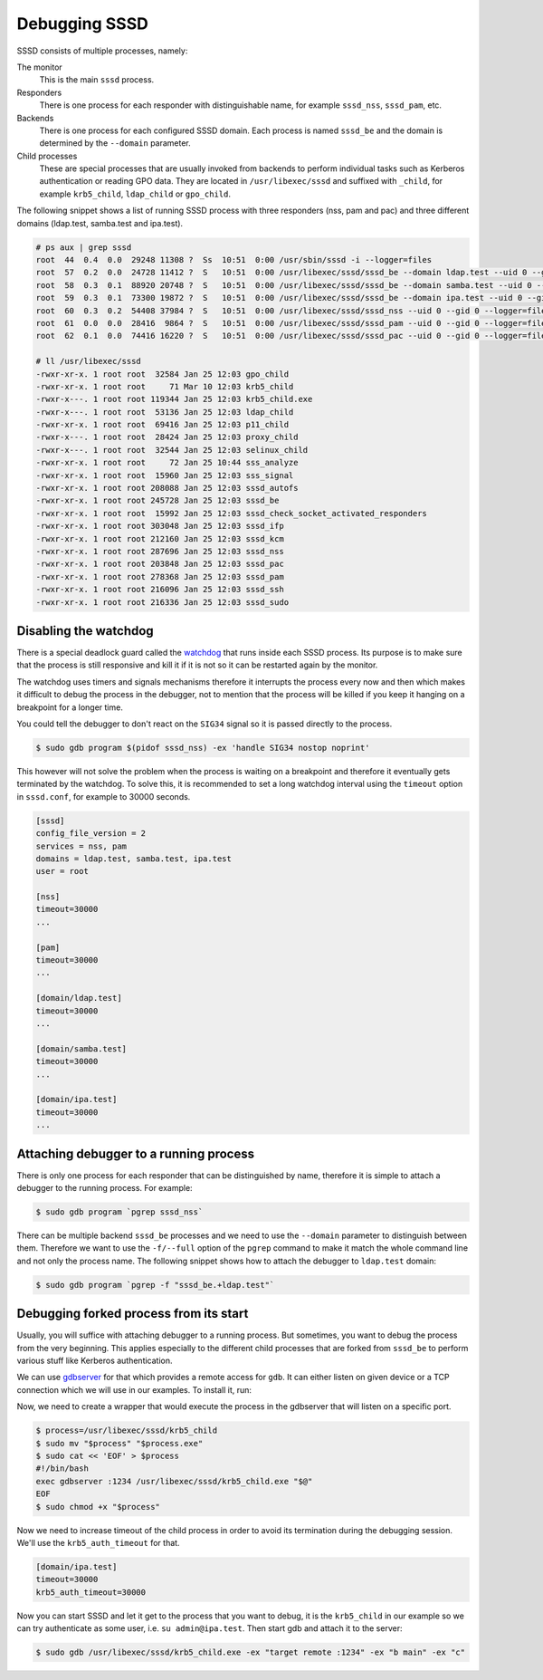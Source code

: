 Debugging SSSD
##############

SSSD consists of multiple processes, namely:

The monitor
    This is the main ``sssd`` process.

Responders
    There is one process for each responder with distinguishable name, for
    example ``sssd_nss``, ``sssd_pam``, etc.

Backends
    There is one process for each configured SSSD domain. Each process is named
    ``sssd_be`` and the domain is determined by the ``--domain`` parameter.

Child processes
    These are special processes that are usually invoked from backends to
    perform individual tasks such as Kerberos authentication or reading GPO
    data. They are located in ``/usr/libexec/sssd`` and suffixed with
    ``_child``, for example ``krb5_child``, ``ldap_child`` or ``gpo_child``.

The following snippet shows a list of running SSSD process with three responders
(nss, pam and pac) and three different domains (ldap.test, samba.test and
ipa.test).

.. code-block:: console

    # ps aux | grep sssd
    root  44  0.4  0.0  29248 11308 ?  Ss  10:51  0:00 /usr/sbin/sssd -i --logger=files
    root  57  0.2  0.0  24728 11412 ?  S   10:51  0:00 /usr/libexec/sssd/sssd_be --domain ldap.test --uid 0 --gid 0 --logger=files
    root  58  0.3  0.1  88920 20748 ?  S   10:51  0:00 /usr/libexec/sssd/sssd_be --domain samba.test --uid 0 --gid 0 --logger=files
    root  59  0.3  0.1  73300 19872 ?  S   10:51  0:00 /usr/libexec/sssd/sssd_be --domain ipa.test --uid 0 --gid 0 --logger=files
    root  60  0.3  0.2  54408 37984 ?  S   10:51  0:00 /usr/libexec/sssd/sssd_nss --uid 0 --gid 0 --logger=files
    root  61  0.0  0.0  28416  9864 ?  S   10:51  0:00 /usr/libexec/sssd/sssd_pam --uid 0 --gid 0 --logger=files
    root  62  0.1  0.0  74416 16220 ?  S   10:51  0:00 /usr/libexec/sssd/sssd_pac --uid 0 --gid 0 --logger=files

    # ll /usr/libexec/sssd
    -rwxr-xr-x. 1 root root  32584 Jan 25 12:03 gpo_child
    -rwxr-xr-x. 1 root root     71 Mar 10 12:03 krb5_child
    -rwxr-x---. 1 root root 119344 Jan 25 12:03 krb5_child.exe
    -rwxr-x---. 1 root root  53136 Jan 25 12:03 ldap_child
    -rwxr-xr-x. 1 root root  69416 Jan 25 12:03 p11_child
    -rwxr-x---. 1 root root  28424 Jan 25 12:03 proxy_child
    -rwxr-x---. 1 root root  32544 Jan 25 12:03 selinux_child
    -rwxr-xr-x. 1 root root     72 Jan 25 10:44 sss_analyze
    -rwxr-xr-x. 1 root root  15960 Jan 25 12:03 sss_signal
    -rwxr-xr-x. 1 root root 208088 Jan 25 12:03 sssd_autofs
    -rwxr-xr-x. 1 root root 245728 Jan 25 12:03 sssd_be
    -rwxr-xr-x. 1 root root  15992 Jan 25 12:03 sssd_check_socket_activated_responders
    -rwxr-xr-x. 1 root root 303048 Jan 25 12:03 sssd_ifp
    -rwxr-xr-x. 1 root root 212160 Jan 25 12:03 sssd_kcm
    -rwxr-xr-x. 1 root root 287696 Jan 25 12:03 sssd_nss
    -rwxr-xr-x. 1 root root 203848 Jan 25 12:03 sssd_pac
    -rwxr-xr-x. 1 root root 278368 Jan 25 12:03 sssd_pam
    -rwxr-xr-x. 1 root root 216096 Jan 25 12:03 sssd_ssh
    -rwxr-xr-x. 1 root root 216336 Jan 25 12:03 sssd_sudo

.. seealso::

    See the :doc:`./architecture` for more information about the different
    processes that makes SSSD.

Disabling the watchdog
**********************

There is a special deadlock guard called the `watchdog`_ that runs inside each
SSSD process. Its purpose is to make sure that the process is still responsive
and kill it if it is not so it can be restarted again by the monitor.

.. _watchdog: https://github.com/SSSD/sssd/blob/master/src/util/util_watchdog.c

The watchdog uses timers and signals mechanisms therefore it interrupts the
process every now and then which makes it difficult to debug the process in the
debugger, not to mention that the process will be killed if you keep it hanging
on a breakpoint for a longer time.

You could tell the debugger to don't react on the ``SIG34`` signal so it is
passed directly to the process.

.. code-block:: console

    $ sudo gdb program $(pidof sssd_nss) -ex 'handle SIG34 nostop noprint'

This however will not solve the problem when the process is waiting on a
breakpoint and therefore it eventually gets terminated by the watchdog. To solve
this, it is recommended to set a long watchdog interval using the ``timeout``
option in ``sssd.conf``, for example to 30000 seconds.

.. code-block:: ini

    [sssd]
    config_file_version = 2
    services = nss, pam
    domains = ldap.test, samba.test, ipa.test
    user = root

    [nss]
    timeout=30000
    ...

    [pam]
    timeout=30000
    ...

    [domain/ldap.test]
    timeout=30000
    ...

    [domain/samba.test]
    timeout=30000
    ...

    [domain/ipa.test]
    timeout=30000
    ...

Attaching debugger to a running process
***************************************

There is only one process for each responder that can be distinguished by name,
therefore it is simple to attach a debugger to the running process. For example:

.. code-block::

    $ sudo gdb program `pgrep sssd_nss`

There can be multiple backend ``sssd_be`` processes and we need to use the
``--domain`` parameter to distinguish between them. Therefore we want to use the
``-f/--full`` option of the ``pgrep`` command to make it match the whole command
line and not only the process name. The following snippet shows how to attach
the debugger to ``ldap.test`` domain:

.. code-block::

    $ sudo gdb program `pgrep -f "sssd_be.+ldap.test"`

.. seealso::

    We created set of `gdb extensions <https://github.com/SSSD/sssd-gdb>`__ for
    SSSD that provides pretty printers to some difficult SSSD structures.

Debugging forked process from its start
***************************************

Usually, you will suffice with attaching debugger to a running process. But
sometimes, you want to debug the process from the very beginning. This applies
especially to the different child processes that are forked from ``sssd_be`` to
perform various stuff like Kerberos authentication.

We can use `gdbserver`_ for that which provides a remote access for ``gdb``. It
can either listen on given device or a TCP connection which we will use in our
examples. To install it, run:

.. _gdbserver: https://sourceware.org/gdb/onlinedocs/gdb/gdbserver-man.html

.. code-tabs::

    .. fedora-tab::

        $ sudo dnf install -y gdb-gdbserver

    .. rhel-tab::

        $ sudo yum install -y gdb-gdbserver

    .. ubuntu-tab::

        $ sudo apt-get install -y gdbserver

Now, we need to create a wrapper that would execute the process in the gdbserver
that will listen on a specific port.

.. code-block:: console

    $ process=/usr/libexec/sssd/krb5_child
    $ sudo mv "$process" "$process.exe"
    $ sudo cat << 'EOF' > $process
    #!/bin/bash
    exec gdbserver :1234 /usr/libexec/sssd/krb5_child.exe "$@"
    EOF
    $ sudo chmod +x "$process"

Now we need to increase timeout of the child process in order to avoid its
termination during the debugging session. We'll use the ``krb5_auth_timeout``
for that.

.. code-block:: ini

    [domain/ipa.test]
    timeout=30000
    krb5_auth_timeout=30000

Now you can start SSSD and let it get to the process that you want to debug, it
is the ``krb5_child`` in our example so we can try authenticate as some user,
i.e. ``su admin@ipa.test``. Then start gdb and attach it to the server:

.. code-block:: console

    $ sudo gdb /usr/libexec/sssd/krb5_child.exe -ex "target remote :1234" -ex "b main" -ex "c"

.. seealso::

    Another way of debugging a child process is to use ``set follow-fork-mode
    child`` when debugging the parent process. It will tell ``gdb`` to start
    debugging the child once it is forked off the parent. See `gdb manual
    <https://sourceware.org/gdb/onlinedocs/gdb/Forks.html>`__ for more
    information.
